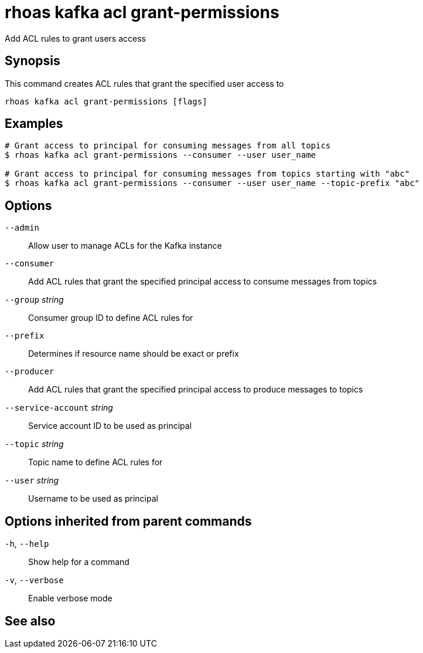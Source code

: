 ifdef::env-github,env-browser[:context: cmd]
[id='ref-rhoas-kafka-acl-grant-permissions_{context}']
= rhoas kafka acl grant-permissions

[role="_abstract"]
Add ACL rules to grant users access 

[discrete]
== Synopsis

This command creates ACL rules that grant the specified user access to 

....
rhoas kafka acl grant-permissions [flags]
....

[discrete]
== Examples

....
# Grant access to principal for consuming messages from all topics
$ rhoas kafka acl grant-permissions --consumer --user user_name

# Grant access to principal for consuming messages from topics starting with "abc"
$ rhoas kafka acl grant-permissions --consumer --user user_name --topic-prefix "abc"

....

[discrete]
== Options

      `--admin`::                      Allow user to manage ACLs for the Kafka instance
      `--consumer`::                   Add ACL rules that grant the specified principal access to consume messages from topics
      `--group` _string_::             Consumer group ID to define ACL rules for
      `--prefix`::                     Determines if resource name should be exact or prefix
      `--producer`::                   Add ACL rules that grant the specified principal access to produce messages to topics
      `--service-account` _string_::   Service account ID to be used as principal
      `--topic` _string_::             Topic name to define ACL rules for
      `--user` _string_::              Username to be used as principal

[discrete]
== Options inherited from parent commands

  `-h`, `--help`::      Show help for a command
  `-v`, `--verbose`::   Enable verbose mode

[discrete]
== See also


ifdef::env-github,env-browser[]
* link:rhoas_kafka_acl.adoc#rhoas-kafka-acl[rhoas kafka acl]	 - Kafka ACL management for users and service accounts
endif::[]
ifdef::pantheonenv[]
* link:{path}#ref-rhoas-kafka-acl_{context}[rhoas kafka acl]	 - Kafka ACL management for users and service accounts
endif::[]

